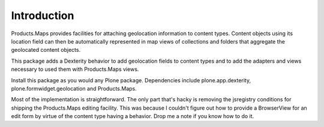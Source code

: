 Introduction
============

Products.Maps provides facilities for attaching geolocation information to content types. Content objects using its location field can then be automatically represented in map views of collections and folders that aggregate the geolocated content objects.

This package adds a Dexterity behavior to add geolocation fields to content types and to add the adapters and views necessary to used them with Products.Maps views.

Install this package as you would any Plone package. Dependencies include plone.app.dexterity, plone.formwidget.geolocation and Products.Maps.

Most of the implementation is straightforward. The only part that's hacky is removing the jsregistry conditions for shipping the Products.Maps editing facility. This was because I couldn't figure out how to provide a BrowserView for an edit form by virtue of the content type having a behavior. Drop me a note if you know how to do it.
